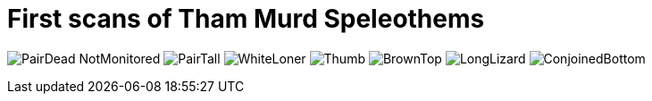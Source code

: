 = First scans of Tham Murd Speleothems


image:https://raw.githubusercontent.com/wiki/kxygk/onionorcake/PairDead-NotMonitored.jpg[]
image:https://raw.githubusercontent.com/wiki/kxygk/onionorcake/PairTall.jpg[]
image:https://raw.githubusercontent.com/wiki/kxygk/onionorcake/WhiteLoner.jpg[]
image:https://raw.githubusercontent.com/wiki/kxygk/onionorcake/Thumb.jpg[]
image:https://raw.githubusercontent.com/wiki/kxygk/onionorcake/BrownTop.jpg[]
image:https://raw.githubusercontent.com/wiki/kxygk/onionorcake/LongLizard.jpg[]
image:https://raw.githubusercontent.com/wiki/kxygk/onionorcake/ConjoinedBottom.jpg[]
